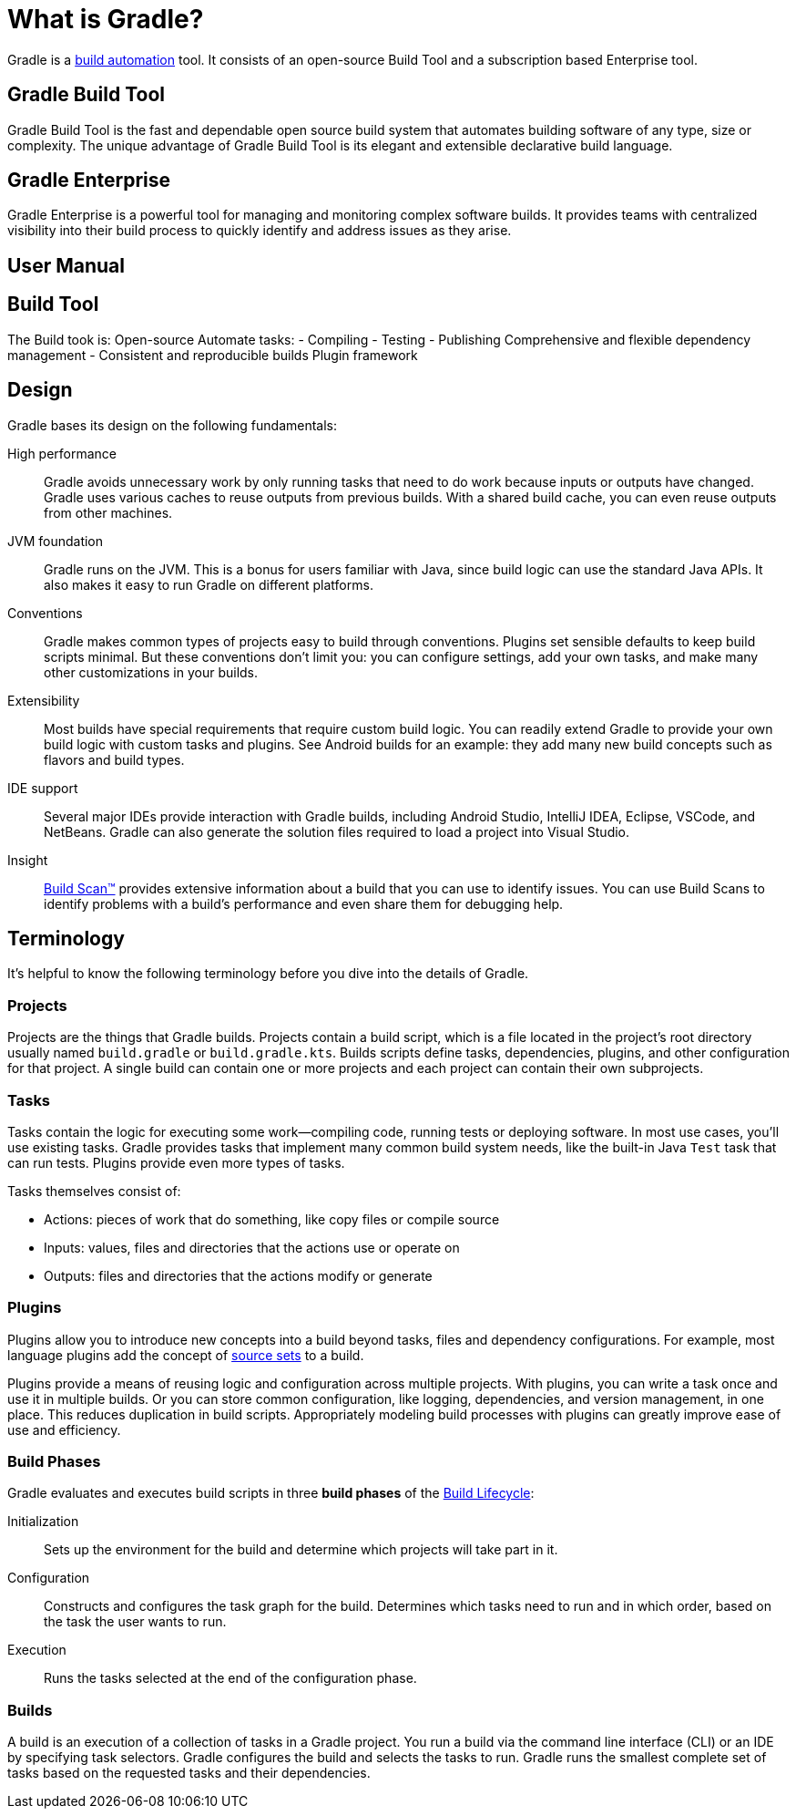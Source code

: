 // Copyright 2018 the original author or authors.
//
// Licensed under the Apache License, Version 2.0 (the "License");
// you may not use this file except in compliance with the License.
// You may obtain a copy of the License at
//
//      http://www.apache.org/licenses/LICENSE-2.0
//
// Unless required by applicable law or agreed to in writing, software
// distributed under the License is distributed on an "AS IS" BASIS,
// WITHOUT WARRANTIES OR CONDITIONS OF ANY KIND, either express or implied.
// See the License for the specific language governing permissions and
// limitations under the License.

[[gradle_overview]]
[[what_is_gradle]]
= What is Gradle?

Gradle is a https://en.wikipedia.org/wiki/Build_automation[build automation] tool.
It consists of an open-source Build Tool and a subscription based Enterprise tool.

== Gradle Build Tool

Gradle Build Tool is the fast and dependable open source build system that automates building software of any type, size or complexity. The unique advantage of Gradle Build Tool is its elegant and extensible declarative build language.

== Gradle Enterprise

Gradle Enterprise is a powerful tool for managing and monitoring complex software builds. It provides teams with centralized visibility into their build process to quickly identify and address issues as they arise.

== User Manual

== Build Tool
The Build took is:
Open-source
Automate tasks:
- Compiling
- Testing
- Publishing
Comprehensive and flexible dependency management
- Consistent and reproducible builds
Plugin framework

== Design

Gradle bases its design on the following fundamentals:

High performance::
Gradle avoids unnecessary work by only running tasks that need to do work because inputs or outputs have changed.
Gradle uses various caches to reuse outputs from previous builds.
With a shared build cache, you can even reuse outputs from other machines.
JVM foundation::
Gradle runs on the JVM. This is a bonus for users familiar with Java, since build logic can use the standard Java APIs.
It also makes it easy to run Gradle on different platforms.
Conventions::
Gradle makes common types of projects easy to build through conventions. Plugins set sensible defaults to keep build scripts minimal.
But these conventions don't limit you: you can configure settings, add your own tasks, and make many other customizations in your builds.
Extensibility::
Most builds have special requirements that require custom build logic.
You can readily extend Gradle to provide your own build logic with custom tasks and plugins.
See Android builds for an example: they add many new build concepts such as flavors and build types.
IDE support::
Several major IDEs provide interaction with Gradle builds, including Android Studio, IntelliJ IDEA, Eclipse, VSCode, and NetBeans.
Gradle can also generate the solution files required to load a project into Visual Studio.
Insight::
https://scans.gradle.com/[Build Scan™] provides extensive information about a build that you can use to identify issues.
You can use Build Scans to identify problems with a build's performance and even share them for debugging help.

== Terminology

It's helpful to know the following terminology before you dive into the details of Gradle.

=== Projects

Projects are the things that Gradle builds.
Projects contain a build script, which is a file located in the project's root directory usually named `build.gradle` or `build.gradle.kts`.
Builds scripts define tasks, dependencies, plugins, and other configuration for that project.
A single build can contain one or more projects and each project can contain their own subprojects.

=== Tasks

Tasks contain the logic for executing some work--compiling code, running tests or deploying software.
In most use cases, you'll use existing tasks.
Gradle provides tasks that implement many common build system needs, like the built-in Java `Test` task that can run tests.
Plugins provide even more types of tasks.

Tasks themselves consist of:

 * Actions: pieces of work that do something, like copy files or compile source
 * Inputs: values, files and directories that the actions use or operate on
 * Outputs: files and directories that the actions modify or generate

=== Plugins

Plugins allow you to introduce new concepts into a build beyond tasks, files and dependency configurations.
For example, most language plugins add the concept of <<building_java_projects#sec:java_source_sets,source sets>> to a build.

Plugins provide a means of reusing logic and configuration across multiple projects.
With plugins, you can write a task once and use it in multiple builds.
Or you can store common configuration, like logging, dependencies, and version management, in one place.
This reduces duplication in build scripts.
Appropriately modeling build processes with plugins can greatly improve ease of use and efficiency.

=== Build Phases

Gradle evaluates and executes build scripts in three *build phases* of the <<build_lifecycle#build_lifecycle,Build Lifecycle>>:

Initialization::
Sets up the environment for the build and determine which projects will take part in it.

Configuration::
Constructs and configures the task graph for the build. Determines which tasks need to run and in which order, based on the task the user wants to run.

Execution::
Runs the tasks selected at the end of the configuration phase.

=== Builds

A build is an execution of a collection of tasks in a Gradle project.
You run a build via the command line interface (CLI) or an IDE by specifying task selectors.
Gradle configures the build and selects the tasks to run.
Gradle runs the smallest complete set of tasks based on the requested tasks and their dependencies.
